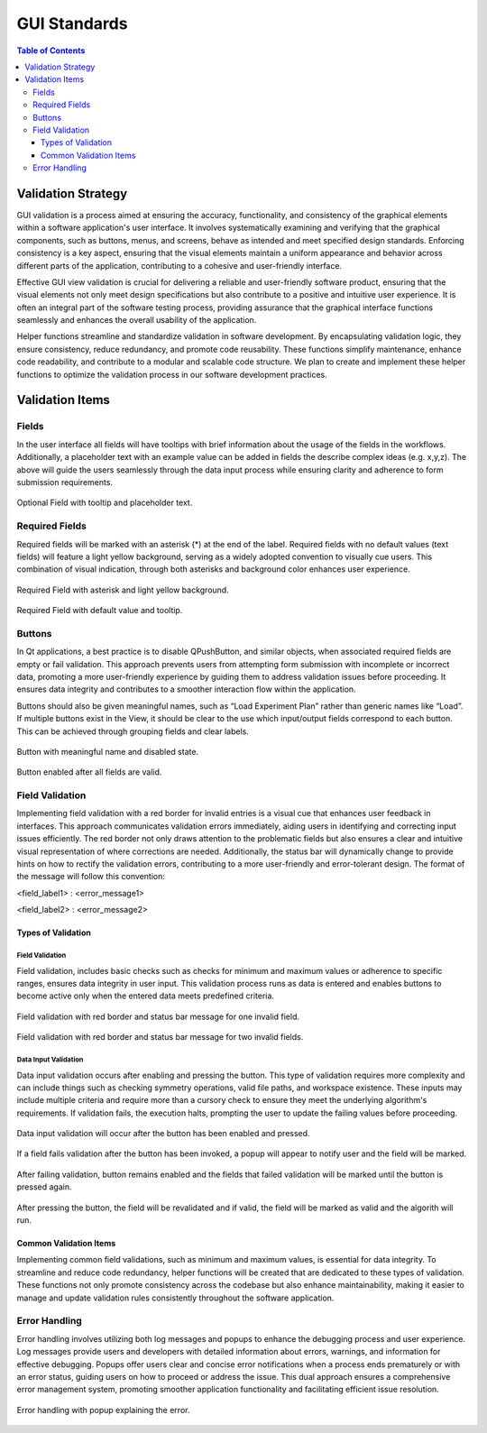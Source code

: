 =============
GUI Standards
=============

.. contents:: Table of Contents
   :local:
   :depth: 3

.. _gui_standards:


Validation Strategy
*******************

GUI validation is a process aimed at ensuring the accuracy, functionality, and consistency of
the graphical elements within a software application's user interface. It involves systematically
examining and verifying that the graphical components, such as buttons, menus, and screens, behave
as intended and meet specified design standards. Enforcing consistency is a key aspect, ensuring
that the visual elements maintain a uniform appearance and behavior across different parts of
the application, contributing to a cohesive and user-friendly interface.

Effective GUI view validation is crucial for delivering a reliable and user-friendly software
product, ensuring that the visual elements not only meet design specifications but also contribute
to a positive and intuitive user experience. It is often an integral part of the software testing
process, providing assurance that the graphical interface functions seamlessly and enhances the
overall usability of the application.

Helper functions streamline and standardize validation in software development. By encapsulating
validation logic, they ensure consistency, reduce redundancy, and promote code reusability. These
functions simplify maintenance, enhance code readability, and contribute to a modular and scalable
code structure. We plan to create and implement these helper functions to optimize the validation
process in our software development practices.

Validation Items
****************

Fields
######

In the user interface all fields will have tooltips with brief information about
the usage of the fields in the workflows.  Additionally, a placeholder text with an
example value can be added in fields the describe complex ideas (e.g. x,y,z). The above
will guide the users seamlessly through the data input process while ensuring clarity and
adherence to form submission requirements.

.. figure:: ../images/optional.png
    :align: center
    :alt: Optional Fields

    Optional Field with tooltip and placeholder text.


Required Fields
################

Required fields will be marked with an asterisk (*) at the end of the label. Required fields
with no default values (text fields) will feature a light yellow background, serving as a widely
adopted convention to visually cue users. This combination of visual indication, through both
asterisks and background color enhances user experience.

.. figure:: ../images/required.png
    :align: center
    :alt: Required Fields

    Required Field with asterisk and light yellow background.

.. figure:: ../images/req-w-default.png
    :align: center
    :alt: Required Field with default value

    Required Field with default value and tooltip.


Buttons
#######

In Qt applications, a best practice is to disable QPushButton, and similar objects,
when associated required fields are empty or fail validation. This approach prevents
users from attempting form submission with incomplete or incorrect data, promoting a
more user-friendly experience by guiding them to address validation issues before proceeding.
It ensures data integrity and contributes to a smoother interaction flow within the application.

Buttons should also be given meaningful names, such as “Load Experiment Plan” rather than
generic names like “Load”. If multiple buttons exist in the View, it should be clear to the
use which input/output fields correspond to each button. This can be achieved through grouping
fields and clear labels.

.. figure:: ../images/button-disabled.png
    :align: center
    :alt: Button invalid

    Button with meaningful name and disabled state.

.. figure:: ../images/button-enabled.png
    :align: center
    :alt: Button valid

    Button enabled after all fields are valid.

Field Validation
################

Implementing field validation with a red border for invalid entries is a visual cue
that enhances user feedback in interfaces. This approach communicates validation errors
immediately, aiding users in identifying and correcting input issues efficiently. The red
border not only draws attention to the problematic fields but also ensures a clear and
intuitive visual representation of where corrections are needed. Additionally, the status
bar will dynamically change to provide hints on how to rectify the validation errors,
contributing to a more user-friendly and error-tolerant design. The format of the message
will follow this convention:

<field_label1> : <error_message1>

<field_label2> : <error_message2>

Types of Validation
-------------------

Field Validation
++++++++++++++++

Field validation, includes basic checks such as checks for minimum and maximum values or
adherence to specific ranges, ensures data integrity in user input. This validation process
runs as data is entered and enables buttons to become active only when the entered data meets
predefined criteria.

.. figure:: ../images/1invalid.png
    :align: center
    :alt: Field Validation

    Field validation with red border and status bar message for one invalid field.

.. figure:: ../images/2invalid.png
    :align: center
    :alt: Field Validation

    Field validation with red border and status bar message for two invalid fields.


Data Input Validation
++++++++++++++++++++++++++

Data input validation occurs after enabling and pressing the button.
This type of validation requires more complexity and can include things such as checking
symmetry operations, valid file paths, and workspace existence. These inputs
may include multiple criteria and require more than a cursory check to ensure they meet the
underlying algorithm's requirements. If validation fails, the execution halts, prompting
the user to update the failing values before proceeding.

.. figure:: ../images/novalidation.png
    :align: center
    :alt: Data Input Validation

    Data input validation will occur after the button has been enabled and pressed.

.. figure:: ../images/algo-fail-validation.png
    :align: center
    :alt: Data Input Validation

    If a field fails validation after the button has been invoked, a popup will appear to notify
    user and the field will be marked.

.. figure:: ../images/red-until-after.png
    :align: center
    :alt: Data Input Validation

    After failing validation, button remains enabled and the fields that failed validation
    will be marked until the button is pressed again.

.. figure:: ../images/all-valid.png
    :align: center
    :alt: Data Input Validation

    After pressing the button, the field will be revalidated and if valid, the field
    will be marked as valid and the algorith will run.

Common Validation Items
-----------------------

Implementing common field validations, such as minimum and maximum values, is essential
for data integrity. To streamline and reduce code redundancy, helper functions will be
created that are dedicated to these types of validation. These functions not only promote
consistency across the codebase but also enhance maintainability, making it easier to manage
and update validation rules consistently throughout the software application.

Error Handling
##############

Error handling involves utilizing both log messages and popups to enhance the debugging
process and user experience. Log messages provide users and developers with detailed
information about errors, warnings, and information for effective debugging. Popups
offer users clear and concise error notifications when a process ends prematurely or
with an error status, guiding users on how to proceed or address the issue. This dual
approach ensures a comprehensive error management system, promoting smoother application
functionality and facilitating efficient issue resolution.

.. figure:: ../images/error-popup.png
    :align: center
    :alt: Error Handling

    Error handling with popup explaining the error.
